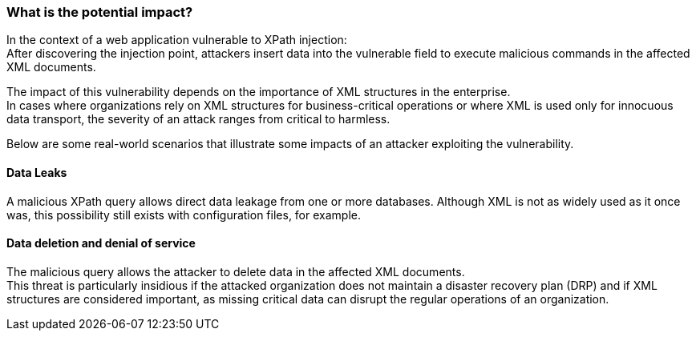 === What is the potential impact?

In the context of a web application vulnerable to XPath injection: +
After discovering the injection point, attackers insert data into the
vulnerable field to execute malicious commands in the affected XML documents.

The impact of this vulnerability depends on the importance of XML
structures in the enterprise. +
In cases where organizations rely on XML structures for business-critical
operations or where XML is used only for innocuous data transport, the severity
of an attack ranges from critical to harmless.

Below are some real-world scenarios that illustrate some impacts of an attacker
exploiting the vulnerability.

==== Data Leaks

A malicious XPath query allows direct data leakage from one or more databases.
Although XML is not as widely used as it once was, this possibility still
exists with configuration files, for example.

==== Data deletion and denial of service

The malicious query allows the attacker to delete data in the affected XML
documents. +
This threat is particularly insidious if the attacked organization does not
maintain a disaster recovery plan (DRP) and if XML structures are considered
important, as missing critical data can disrupt the regular operations of an
organization.

